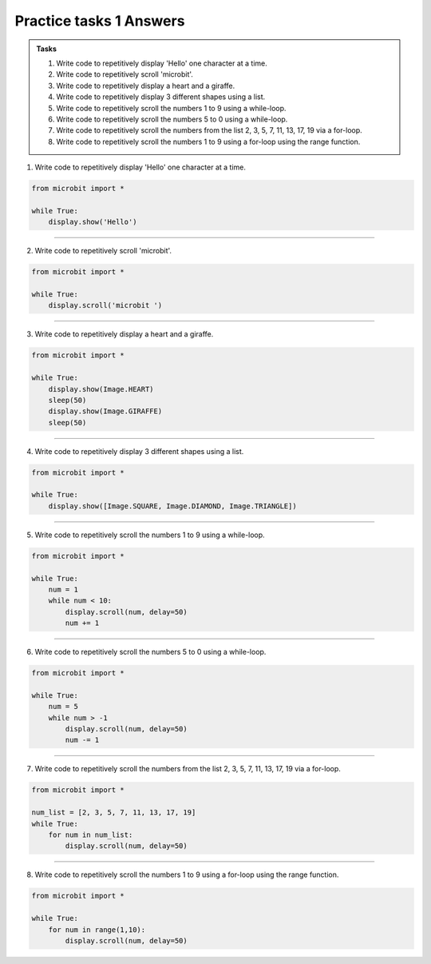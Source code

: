 ====================================================
Practice tasks 1 Answers
====================================================

.. admonition:: Tasks

    1.  Write code to repetitively display 'Hello' one character at a time.
    2.  Write code to repetitively scroll 'microbit'.
    3.  Write code to repetitively display a heart and a giraffe.
    4.  Write code to repetitively display 3 different shapes using a list.
    5.  Write code to repetitively scroll the numbers 1 to 9 using a while-loop.
    6.  Write code to repetitively scroll the numbers 5 to 0 using a while-loop.
    7.  Write code to repetitively scroll the numbers from the list 2, 3, 5, 7, 11, 13, 17, 19 via a for-loop.
    8.  Write code to repetitively scroll the numbers 1 to 9 using a for-loop using the range function.


1.  Write code to repetitively display 'Hello' one character at a time.

.. code-block:: python

    from microbit import *

    while True:
        display.show('Hello')


----

2.  Write code to repetitively scroll 'microbit'.

.. code-block:: python

    from microbit import *

    while True:
        display.scroll('microbit ')

----

3.  Write code to repetitively display a heart and a giraffe.

.. code-block:: python

    from microbit import *

    while True:
        display.show(Image.HEART)
        sleep(50)
        display.show(Image.GIRAFFE)
        sleep(50)

----

4.  Write code to repetitively display 3 different shapes using a list.

.. code-block:: python

    from microbit import *

    while True:
        display.show([Image.SQUARE, Image.DIAMOND, Image.TRIANGLE])

----

5.  Write code to repetitively scroll the numbers 1 to 9 using a while-loop.

.. code-block:: python

    from microbit import *

    while True:
        num = 1
        while num < 10:
            display.scroll(num, delay=50)
            num += 1

----

6.  Write code to repetitively scroll the numbers 5 to 0 using a while-loop.

.. code-block:: python

    from microbit import *

    while True:
        num = 5
        while num > -1
            display.scroll(num, delay=50)
            num -= 1

----

7.  Write code to repetitively scroll the numbers from the list 2, 3, 5, 7, 11, 13, 17, 19 via a for-loop.

.. code-block:: python

    from microbit import *

    num_list = [2, 3, 5, 7, 11, 13, 17, 19]
    while True:
        for num in num_list:
            display.scroll(num, delay=50)

----

8.  Write code to repetitively scroll the numbers 1 to 9 using a for-loop using the range function.

.. code-block:: python

    from microbit import *

    while True:
        for num in range(1,10):
            display.scroll(num, delay=50)



